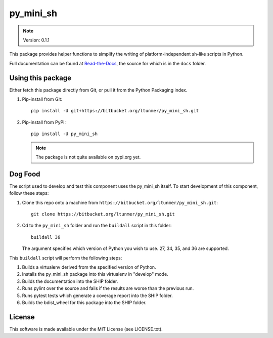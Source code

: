 
py_mini_sh
==========

.. note:: Version: 0.1.1

This package provides helper functions to simplify the writing of
platform-independent sh-like scripts in Python.

Full documentation can be found at `Read-the-Docs
<http://py-mini-sh.readthedocs.io>`_, the source for which is in the
``docs`` folder.


Using this package
------------------

Either fetch this package directly from Git, or pull it from the Python
Packaging index.

#. Pip-install from Git::

       pip install -U git+https://bitbucket.org/ltunmer/py_mini_sh.git

#. Pip-install from PyPI::

       pip install -U py_mini_sh

   .. note:: The package is not quite available on pypi.org yet.

       

Dog Food
--------

The script used to develop and test this component uses the py_mini_sh
itself. To start development of this component, follow these steps:

#. Clone this repo onto a machine from ``https://bitbucket.org/ltunmer/py_mini_sh.git``::

       git clone https://bitbucket.org/ltunmer/py_mini_sh.git

#. Cd to the ``py_mini_sh`` folder and run the ``buildall`` script in
   this folder::

       buildall 36

   The argument specifies which version of Python you wish to use. 27,
   34, 35, and 36 are supported.


This ``buildall`` script will perform the following steps:

#. Builds a virtualenv derived from the specified version of Python.

#. Installs the py_mini_sh package into this virtualenv in "develop"
   mode.

#. Builds the documentation into the SHIP folder.

#. Runs pylint over the source and fails if the results are worse than
   the previous run.

#. Runs pytest tests which generate a coverage report into the SHIP
   folder.

#. Builds the bdist_wheel for this package into the SHIP folder.


License
-------

This software is made available under the MIT License (see LICENSE.txt).
